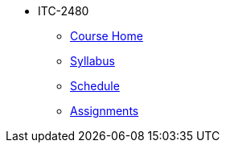 * ITC-2480
** xref:itc2480:index.adoc[Course Home]
** xref:itc2480:syllabus.adoc[Syllabus]
** xref:itc2480:schedule.adoc[Schedule]
** xref:itc2480:assignments.adoc[Assignments]
